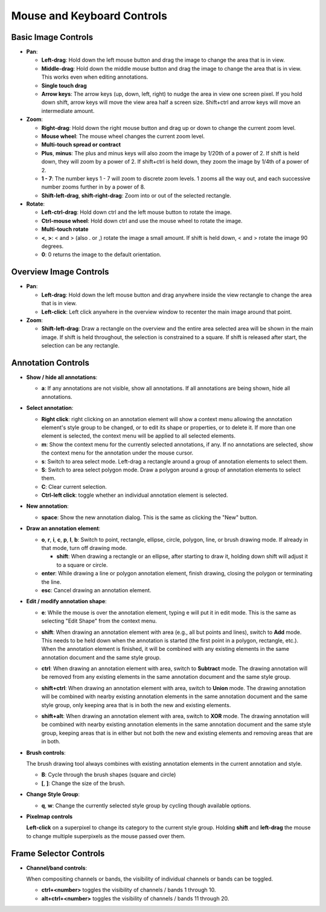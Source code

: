 Mouse and Keyboard Controls
===========================

Basic Image Controls
--------------------

- **Pan**:

  - **Left-drag**: Hold down the left mouse button and drag the image to change
    the area that is in view.

  - **Middle-drag**: Hold down the middle mouse button and drag the image to
    change the area that is in view.  This works even when editing annotations.

  - **Single touch drag**

  - **Arrow keys**: The arrow keys (up, down, left, right) to nudge the area in
    view one screen pixel.  If you hold down shift, arrow keys will move the
    view area half a screen size.  Shift+ctrl and arrow keys will move an
    intermediate amount.

- **Zoom**:

  - **Right-drag**: Hold down the right mouse button and drag up or down to
    change the current zoom level.

  - **Mouse wheel**: The mouse wheel changes the current zoom level.

  - **Multi-touch spread or contract**

  - **Plus**, **minus**: The plus and minus keys will also zoom the image by
    1/20th of a power of 2.  If shift is held down, they will zoom by a power
    of 2.  If shift+ctrl is held down, they zoom the image by 1/4th of a power
    of 2.

  - **1 - 7**: The number keys 1 - 7 will zoom to discrete zoom levels.  1
    zooms all the way out, and each successive number zooms further in by a
    power of 8.

  - **Shift-left-drag**, **shift-right-drag**: Zoom into or out of the selected
    rectangle.

- **Rotate**:

  - **Left-ctrl-drag**: Hold down ctrl and the left mouse button to rotate the
    image.

  - **Ctrl-mouse wheel**: Hold down ctrl and use the mouse wheel to rotate the
    image.

  - **Multi-touch rotate**

  - **<**, **>**: < and > (also . or ,) rotate the image a small amount.  If
    shift is held down, < and > rotate the image 90 degrees.

  - **0**: 0 returns the image to the default orientation.

Overview Image Controls
-----------------------

- **Pan**:

  - **Left-drag**: Hold down the left mouse button and drag anywhere inside the
    view rectangle to change the area that is in view.

  - **Left-click**: Left click anywhere in the overview window to recenter the
    main image around that point.

- **Zoom**:

  - **Shift-left-drag**: Draw a rectangle on the overview and the entire area
    selected area will be shown in the main image.  If shift is held
    throughout, the selection is constrained to a square.  If shift is released
    after start, the selection can be any rectangle.

Annotation Controls
-------------------

- **Show / hide all annotations**:

  - **a**: If any annotations are not visible, show all annotations.  If all
    annotations are being shown, hide all annotations.

- **Select annotation**:

  - **Right click**: right clicking on an annotation element will show a
    context menu allowing the annotation element's style group to be changed,
    or to edit its shape or properties, or to delete it.  If more than one
    element is selected, the context menu will be applied to all selected
    elements.

  - **m**: Show the context menu for the currently selected annotations, if
    any.  If no annotations are selected, show the context menu for the
    annotation under the mouse cursor.

  - **s**: Switch to area select mode.  Left-drag a rectangle around a group of
    annotation elements to select them.

  - **S**: Switch to area select polygon mode.  Draw a polygon around a group of
    annotation elements to select them.

  - **C**: Clear current selection.

  - **Ctrl-left click**: toggle whether an individual annotation element is
    selected.

- **New annotation**:

  - **space**: Show the new annotation dialog.  This is the same as clicking
    the "New" button.

- **Draw an annotation element**:

  - **o**, **r**, **i**, **c**, **p**, **l**, **b**: Switch to point,
    rectangle, ellipse, circle, polygon, line, or brush drawing mode.  If
    already in that mode, turn off drawing mode.

    - **shift**: When drawing a rectangle or an ellipse, after starting to draw
      it, holding down shift will adjust it to a square or circle.

  - **enter**: While drawing a line or polygon annotation element, finish
    drawing, closing the polygon or terminating the line.

  - **esc**: Cancel drawing an annotation element.

- **Edit / modify annotation shape**:

  - **e**: While the mouse is over the annotation element, typing e will put it
    in edit mode.  This is the same as selecting "Edit Shape" from the context
    menu.

  - **shift**: When drawing an annotation element with area (e.g., all but
    points and lines), switch to **Add** mode.  This needs to be held down when
    the annotation is started (the first point in a polygon, rectangle, etc.).
    When the annotation element is finished, it will be combined with any
    existing elements in the same annotation document and the same style group.

    .. image:: images/union.gif
       :width: 256
       :alt: Union operation

  - **ctrl**: When drawing an annotation element with area, switch to
    **Subtract** mode.  The drawing annotation will be removed from any
    existing elements in the same annotation document and the same style group.

    .. image:: images/difference.gif
       :width: 256
       :alt: Difference operation

  - **shift+ctrl**: When drawing an annotation element with area, switch to
    **Union** mode.  The drawing annotation will be combined with nearby
    existing annotation elements in the same annotation document and the same
    style group, only keeping area that is in both the new and existing
    elements.

    .. image:: images/intersect.gif
       :width: 256
       :alt: Intersect operation

  - **shift+alt**: When drawing an annotation element with area, switch to
    **XOR** mode.  The drawing annotation will be combined with nearby
    existing annotation elements in the same annotation document and the same
    style group, keeping areas that is in either but not both the new and
    existing elements and removing areas that are in both.

    .. image:: images/xor.gif
       :width: 256
       :alt: Xor operation

- **Brush controls**:

  The brush drawing tool always combines with existing annotation elements in
  the current annotation and style.

  - **B**: Cycle through the brush shapes (square and circle)

  - **[**, **]**: Change the size of the brush.

- **Change Style Group**:

  - **q**, **w**: Change the currently selected style group by cycling though
    available options.

- **Pixelmap controls**

  **Left-click** on a superpixel to change its category to the current style group.
  Holding **shift** and **left-drag** the mouse to change multiple superpixels as
  the mouse passed over them.

Frame Selector Controls
-----------------------

- **Channel/band controls**:

  When compositing channels or bands, the visibility of individual channels or
  bands can be toggled.

  - **ctrl+<number>** toggles the visibility of channels / bands 1 through 10.

  - **alt+ctrl+<number>** toggles the visibility of channels / bands 11 through 20.
